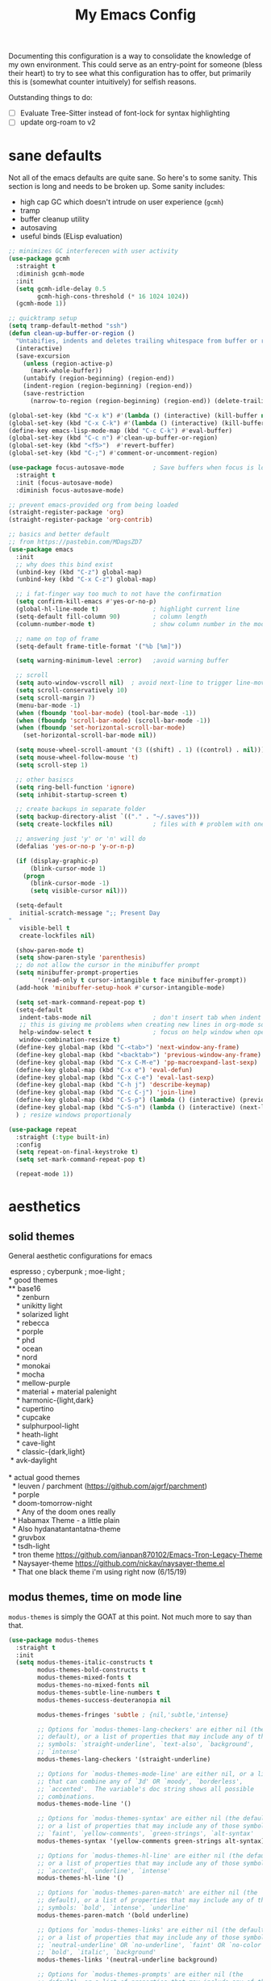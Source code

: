 #+TITLE: My Emacs Config

Documenting this configuration is a way to consolidate the knowledge of my own
environment. This could serve as an entry-point for someone (bless their heart) to try to
see what this configuration has to offer, but primarily this is (somewhat
counter intuitively) for selfish reasons.

Outstanding things to do:
- [ ] Evaluate Tree-Sitter instead of font-lock for syntax highlighting
- [-] update org-roam to v2

* sane defaults
Not all of the emacs defaults are quite sane. So here's to some sanity. This section is
long and needs to be broken up. Some sanity includes:
- high cap GC which doesn't intrude on user experience (=gcmh=)
- tramp 
- buffer cleanup utility
- autosaving 
- useful binds (ELisp evaluation)

#+begin_src emacs-lisp
;; minimizes GC interferecen with user activity
(use-package gcmh
  :straight t
  :diminish gcmh-mode
  :init
  (setq gcmh-idle-delay 0.5
        gcmh-high-cons-threshold (* 16 1024 1024))
  (gcmh-mode 1))

;; quicktramp setup
(setq tramp-default-method "ssh")
(defun clean-up-buffer-or-region ()
  "Untabifies, indents and deletes trailing whitespace from buffer or region."
  (interactive)
  (save-excursion
    (unless (region-active-p)
      (mark-whole-buffer))
    (untabify (region-beginning) (region-end))
    (indent-region (region-beginning) (region-end))
    (save-restriction
      (narrow-to-region (region-beginning) (region-end)) (delete-trailing-whitespace))))

(global-set-key (kbd "C-x k") #'(lambda () (interactive) (kill-buffer nil)))
(global-set-key (kbd "C-x C-k") #'(lambda () (interactive) (kill-buffer nil) (delete-window)))
(define-key emacs-lisp-mode-map (kbd "C-c C-k") #'eval-buffer)
(global-set-key (kbd "C-c n") #'clean-up-buffer-or-region)
(global-set-key (kbd "<f5>")  #'revert-buffer)
(global-set-key (kbd "C-;") #'comment-or-uncomment-region)

(use-package focus-autosave-mode        ; Save buffers when focus is lost
  :straight t
  :init (focus-autosave-mode)
  :diminish focus-autosave-mode)

;; prevent emacs-provided org from being loaded
(straight-register-package 'org)
(straight-register-package 'org-contrib)

;; basics and better default
;; from https://pastebin.com/MDagsZD7
(use-package emacs
  :init
  ;; why does this bind exist
  (unbind-key (kbd "C-z") global-map)
  (unbind-key (kbd "C-x C-z") global-map)

  ;; i fat-finger way too much to not have the confirmation
  (setq confirm-kill-emacs #'yes-or-no-p)
  (global-hl-line-mode t)               ; highlight current line
  (setq-default fill-column 90)         ; column length
  (column-number-mode t)                ; show column number in the mode line

  ;; name on top of frame
  (setq-default frame-title-format '("%b [%m]"))

  (setq warning-minimum-level :error)   ;avoid warning buffer

  ;; scroll
  (setq auto-window-vscroll nil)  ; avoid next-line to trigger line-move-partial
  (setq scroll-conservatively 10)
  (setq scroll-margin 7)
  (menu-bar-mode -1)
  (when (fboundp 'tool-bar-mode) (tool-bar-mode -1))
  (when (fboundp 'scroll-bar-mode) (scroll-bar-mode -1))
  (when (fboundp 'set-horizontal-scroll-bar-mode)
    (set-horizontal-scroll-bar-mode nil))

  (setq mouse-wheel-scroll-amount '(3 ((shift) . 1) ((control) . nil)))
  (setq mouse-wheel-follow-mouse 't)
  (setq scroll-step 1)

  ;; other basiscs
  (setq ring-bell-function 'ignore)
  (setq inhibit-startup-screen t)

  ;; create backups in separate folder
  (setq backup-directory-alist `(("." . "~/.saves")))
  (setq create-lockfiles nil)           ; files with # problem with onedrive...

  ;; answering just 'y' or 'n' will do
  (defalias 'yes-or-no-p 'y-or-n-p)

  (if (display-graphic-p)
      (blink-cursor-mode 1)
    (progn
      (blink-cursor-mode -1)
      (setq visible-cursor nil)))

  (setq-default
   initial-scratch-message ";; Present Day
"
   visible-bell t
   create-lockfiles nil)

  (show-paren-mode t)
  (setq show-paren-style 'parenthesis)
  ;; do not allow the cursor in the minibuffer prompt
  (setq minibuffer-prompt-properties
        '(read-only t cursor-intangible t face minibuffer-prompt))
  (add-hook 'minibuffer-setup-hook #'cursor-intangible-mode)

  (setq set-mark-command-repeat-pop t)
  (setq-default
   indent-tabs-mode nil                 ; don't insert tab when indent
   ;; this is giving me problems when creating new lines in org-mode source blocks
   help-window-select t                 ; focus on help window when openend
   window-combination-resize t)
  (define-key global-map (kbd "C-<tab>") 'next-window-any-frame)
  (define-key global-map (kbd "<backtab>") 'previous-window-any-frame)
  (define-key global-map (kbd "C-x C-M-e") 'pp-macroexpand-last-sexp)
  (define-key global-map (kbd "C-x e") 'eval-defun)
  (define-key global-map (kbd "C-x C-e") 'eval-last-sexp)
  (define-key global-map (kbd "C-h j") 'describe-keymap)
  (define-key global-map (kbd "C-c C-j") 'join-line)
  (define-key global-map (kbd "C-S-p") (lambda () (interactive) (previous-line 7)))
  (define-key global-map (kbd "C-S-n") (lambda () (interactive) (next-line 7)))
  ) ; resize windows proportionaly

(use-package repeat
  :straight (:type built-in)
  :config
  (setq repeat-on-final-keystroke t)
  (setq set-mark-command-repeat-pop t)

  (repeat-mode 1))
#+end_src

* aesthetics
** solid themes
General aesthetic configurations for emacs

#+begin_verse
  espresso ; cyberpunk ; moe-light ;
 * good themes
 ** base16
     * zenburn
     * unikitty light
     * solarized light
     * rebecca
     * porple
     * phd
     * ocean
     * nord
     * monokai
     * mocha
     * mellow-purple
     * material + material palenight
     * harmonic-{light,dark}
     * cupertino
     * cupcake
     * sulphurpool-light
     * heath-light
     * cave-light
     * classic-{dark,light}
  * avk-daylight

 * actual good themes
   * leuven / parchment (https://github.com/ajgrf/parchment)
   * porple
   * doom-tomorrow-night
     * Any of the doom ones really
   * Habamax Theme - a little plain
   * Also hydanatantantatna-theme
   * gruvbox
   * tsdh-light
   * tron theme https://github.com/ianpan870102/Emacs-Tron-Legacy-Theme
   * Naysayer-theme https://github.com/nickav/naysayer-theme.el
   * That one black theme i'm using right now (6/15/19)
#+end_verse

** modus themes, time on mode line
=modus-themes= is simply the GOAT at this point. Not much more to say than that.

#+begin_src emacs-lisp
(use-package modus-themes
  :straight t
  :init
  (setq modus-themes-italic-constructs t
        modus-themes-bold-constructs t
        modus-themes-mixed-fonts t
        modus-themes-no-mixed-fonts nil
        modus-themes-subtle-line-numbers t
        modus-themes-success-deuteranopia nil

        modus-themes-fringes 'subtle ; {nil,'subtle,'intense}

        ;; Options for `modus-themes-lang-checkers' are either nil (the
        ;; default), or a list of properties that may include any of those
        ;; symbols: `straight-underline', `text-also', `background',
        ;; `intense'
        modus-themes-lang-checkers '(straight-underline)

        ;; Options for `modus-themes-mode-line' are either nil, or a list
        ;; that can combine any of `3d' OR `moody', `borderless',
        ;; `accented'.  The variable's doc string shows all possible
        ;; combinations.
        modus-themes-mode-line '()

        ;; Options for `modus-themes-syntax' are either nil (the default),
        ;; or a list of properties that may include any of those symbols:
        ;; `faint', `yellow-comments', `green-strings', `alt-syntax'
        modus-themes-syntax '(yellow-comments green-strings alt-syntax)

        ;; Options for `modus-themes-hl-line' are either nil (the default),
        ;; or a list of properties that may include any of those symbols:
        ;; `accented', `underline', `intense'
        modus-themes-hl-line '()

        ;; Options for `modus-themes-paren-match' are either nil (the
        ;; default), or a list of properties that may include any of those
        ;; symbols: `bold', `intense', `underline'
        modus-themes-paren-match '(bold underline)

        ;; Options for `modus-themes-links' are either nil (the default),
        ;; or a list of properties that may include any of those symbols:
        ;; `neutral-underline' OR `no-underline', `faint' OR `no-color',
        ;; `bold', `italic', `background'
        modus-themes-links '(neutral-underline background)

        ;; Options for `modus-themes-prompts' are either nil (the
        ;; default), or a list of properties that may include any of those
        ;; symbols: `background', `bold', `gray', `intense', `italic'
        modus-themes-prompts '(background italic)

        modus-themes-completions 'opinionated ; {nil,'moderate,'opinionated}

        modus-themes-mail-citations nil ; {nil,'faint,'monochrome}

        ;; Options for `modus-themes-region' are either nil (the default),
        ;; or a list of properties that may include any of those symbols:
        ;; `no-extend', `bg-only', `accented'
        modus-themes-region '(no-extend bg-only accented)

        ;; Options for `modus-themes-diffs': nil, 'desaturated,
        ;; 'bg-only, 'deuteranopia, 'fg-only-deuteranopia
        modus-themes-diffs 'fg-only-deuteranopia

        modus-themes-org-blocks nil ; {nil,'gray-background,'tinted-background}

        modus-themes-org-agenda ; this is an alist: read the manual or its doc string
        nil
        ;; '((header-block . (variable-pitch scale-title))
        ;;   (header-date . (grayscale workaholic bold-today))
        ;;   (scheduled . uniform)
        ;;   (habit . traffic-light-deuteranopia))

        modus-themes-headings ; this is an alist: read the manual or its doc string
        nil
        ;; '((1 . (overline background))
        ;;   (2 . (rainbow overline))
        ;;   (t . (no-bold)))

        modus-themes-variable-pitch-ui nil
        ))

(load-theme 'modus-vivendi)

(use-package time                       ; Show current time
  :straight t
  :config
  (setq display-time-world-time-format "%H:%M %Z, %d. %b"
        display-time-world-list '(("Europe/Berlin"    "Berlin")
                                  ("Europe/London"    "London")
                                  ("Europe/Istanbul"  "Istanbul")
                                  ("America/Winnipeg" "Winnipeg (CA)")
                                  ("America/New_York" "New York (USA)")
                                  ("Asia/Tokyo"       "Tokyo (JP)")))
  (setf display-time-default-load-average nil
        display-time-use-mail-icon t
        display-time-24hr-format t)
  (display-time-mode))
#+end_src

* movement and editing
** [experimental] meow (modular editing, not evil)
- need to configure which modes this should be activated int
- some keybindings are jank
- i kinda like it

#+begin_src emacs-lisp
(use-package meow
  :disabled
  :straight (:type git :host github :repo "meow-edit/meow")
  :config
  (defun meow-setup ()
    (setq meow-cheatsheet-layout meow-cheatsheet-layout-qwerty)
    (meow-motion-overwrite-define-key
     '("j" . meow-next)
     '("k" . meow-prev))
    (meow-leader-define-key
     ;; SPC j/k will run the original command in MOTION state.
     '("j" . "H-j")
     '("k" . "H-k")
     ;; Use SPC (0-9) for digit arguments.
     '("1" . meow-digit-argument)
     '("2" . meow-digit-argument)
     '("3" . meow-digit-argument)
     '("4" . meow-digit-argument)
     '("5" . meow-digit-argument)
     '("6" . meow-digit-argument)
     '("7" . meow-digit-argument)
     '("8" . meow-digit-argument)
     '("9" . meow-digit-argument)
     '("0" . meow-digit-argument)
     '("/" . meow-keypad-describe-key)
     '("?" . meow-cheatsheet))
    (meow-normal-define-key
     '("0" . meow-expand-0)
     '("9" . meow-expand-9)
     '("8" . meow-expand-8)
     '("7" . meow-expand-7)
     '("6" . meow-expand-6)
     '("5" . meow-expand-5)
     '("4" . meow-expand-4)
     '("3" . meow-expand-3)
     '("2" . meow-expand-2)
     '("1" . meow-expand-1)
     '("-" . negative-argument)
     '(";" . meow-reverse)
     '("," . meow-inner-of-thing)
     '("." . meow-bounds-of-thing)
     '("[" . meow-beginning-of-thing)
     '("]" . meow-end-of-thing)
     '("a" . meow-append)
     '("A" . meow-open-below)
     '("b" . meow-back-word)
     '("B" . meow-back-symbol)
     '("c" . meow-change)
     '("d" . meow-delete)
     '("D" . meow-backward-delete)
     '("e" . meow-next-word)
     '("E" . meow-next-symbol)
     '("f" . meow-find)
     '("g" . meow-cancel-selection)
     '("G" . meow-grab)
     '("h" . meow-left)
     '("H" . meow-left-expand)
     '("i" . meow-insert)
     '("I" . meow-open-above)
     '("j" . meow-next)
     '("J" . meow-next-expand)
     '("k" . meow-prev)
     '("K" . meow-prev-expand)
     '("l" . meow-right)
     '("L" . meow-right-expand)
     '("m" . meow-join)
     '("n" . meow-search)
     '("o" . meow-block)
     '("O" . meow-to-block)
     '("p" . meow-yank)
     ;;     '("q" . meow-quit)
     ;;     '("Q" . meow-goto-line)
     '("r" . meow-replace)
     '("R" . meow-swap-grab)
     '("s" . meow-kill)
     '("t" . meow-till)
     '("u" . meow-undo)
     '("U" . meow-undo-in-selection)
     '("v" . meow-visit)
     '("w" . meow-mark-word)
     '("W" . meow-mark-symbol)
     '("x" . meow-line)
     '("X" . meow-goto-line)
     '("y" . meow-save)
     '("Y" . meow-sync-grab)
     '("z" . meow-pop-selection)
     '("'" . repeat)
     '("<escape>" . mode-line-other-buffer)
     '("/" . isearch-forward)
     '("?" . isearch-backward)
     '("$" . move-end-of-line)
     '("0" . move-beginning-of-line)
     '("<" . enlarge-window-horizontally)
     '(">" . shrink-window-horizontally)
     '("}" . enlarge-window)
     '("{" . shrink-window)
     ))

  (meow-setup)

  (add-to-list 'meow-mode-state-list
               '((magit . motion)
                 (dired . motion)
                 (sly-mrepl-mode . normal)))
  ;; (setq meow-char-thing-table
  ;;       '((?\( . round)
  ;;         (?\[ . square)
  ;;         (?{ . curly)
  ;;         (?\ . string)
  ;;         (?s . symbol)
  ;;         (?w . window)
  ;;         (?b . buffer)
  ;;         (?p . paragraph)
  ;;         (?l . line)
  ;;         (?d . defun)
  ;;         (?i . indent)
  ;;         (?e . extend)))

  (meow-global-mode 1)
  )
#+end_src

** cursor positioning and duplicating
Sometimes =undo= can be unwieldy to deal with. =undo-propose= provides a scratch buffer
for that purpose. At least that's what I use it for. I understand its more powerful than
that but I'm ignorant in many ways.

=iedit= is a provides simple mark-and-multiedit capabilities. I haven't RTFM'd on
rectangle mode to see if it provides that capability, so to the externals we go.

#+begin_src emacs-lisp
(use-package undo-propose
  :straight t
  :config
  (setq undo-propose-pop-to-buffer t))

(use-package iedit
  :straight t)

(use-package avy
  :straight t
  :config
  (avy-setup-default)
  (global-set-key (kbd "C-'") 'avy-goto-char-timer)
  (global-set-key (kbd "C-\"") 'avy-resume))

(use-package expand-region
  :straight t
  :bind ("C-=" . er/expand-region))
#+end_src
** isearch and replace (getting there, clean up)
=isearch= isn't gonna go out of style anytime soon that's for sure. And especially not if
you know some of the configuration options. Below is configured for isearch to "fuzzy
search" on its candidates. This is accomplished by setting =search-whitespace-regexp= to
match =.*?=, i.e all characters are whitespace. 

#+begin_src emacs-lisp
(use-package isearch
  :diminish
  :config
  (setq search-highlight t)
  (setq search-whitespace-regexp ".*?")
  (setq isearch-lax-whitespace t)
  (setq isearch-regexp-lax-whitespace nil)
  (setq isearch-lazy-highlight t)
  ;; All of the following variables were introduced in Emacs 27.1.
  (setq isearch-lazy-count t)
  (setq lazy-count-prefix-format nil)
  (setq lazy-count-suffix-format " (%s/%s)")
  (setq isearch-yank-on-move 'shift)
  (setq isearch-allow-scroll 'unlimited)
  (define-key minibuffer-local-isearch-map (kbd "M-/") #'isearch-complete-edit)
  (let ((map isearch-mode-map))
    ;; (define-key map (kbd "C-g") #'isearch-cancel) ; instead of `isearch-abort'
    (define-key map (kbd "C-g") #'isearch-abort)
    (define-key map (kbd "M-/") #'isearch-complete)))

(use-package replace
  :config
  (setq list-matching-lines-jump-to-current-line t)
  :hook ((occur-mode-hook . hl-line-mode)
         (occur-mode-hook . (lambda ()
                              (toggle-truncate-lines t))))
  :bind (("M-s M-o" . multi-occur)
         :map occur-mode-map
         ("t" . toggle-truncate-lines)))

#+end_src

*** anzu
#+begin_src emacs-lisp
(use-package anzu                       ; Position/matches count for isearch
  :straight t
  :diminish anzu-mode
  :bind
  (([remap query-replace] . anzu-query-replace)
   ([remap query-replace-regexp] . anzu-query-replace-regexp)
   :map isearch-mode-map
   ([remap isearch-query-replace] . anzu-isearch-query-replace)
   ([remap isearch-query-replace-regexp] . anzu-isearch-query-replace-regexp))
  :config
  (global-anzu-mode)
  (setq anzu-cons-mode-line-p nil)
  (set-face-attribute 'anzu-mode-line nil
                      :foreground "yellow" :weight 'bold)
  (custom-set-variables
   '(anzu-mode-lighter "")
   '(nvm-deactivate-region t)
   '(anzu-search-threshold 1000)
   '(anzu-replace-threshold 50)
   '(anzu-replace-to-string-separator " => ")))
#+end_src
** window management utilities
Without good window management, there cannot be a good editor. The imperative is to
provide a malleable, predictable, and adaptable environment built from the basics. For
this, =display-buffer= plays a key role. Perhaps more should play a larger role, but
alas.

=ibuffer= remains a time-tested classic. It does exactly its job: logical grouping of
buffers with some enhanced information over =list-buffers=.

I have a love-hate relationship with =desktop=. I haven't read the manual enough to
find the right configuration required to have a more seamless start-up and shut-down. But
it remains.

=tab-bar= is an interesting addition to the Emacs built-ins. I'd guess the experience
should emulate a typical tab system in, say, VS-Code. But I don't have much experience
with this package so I have nothing intelligent to say about it yet.

Currently =popper= is lightly used in dealing with evanescent buffers.

#+begin_src emacs-lisp
;; inputmono is my current font kick. DejaVu won't go out of style though.
(set-frame-font "Deja Vu Sans Mono 12") 

;; I almost always want to switch to a window when I split. So lets do that.
(defun lp/split-window-below-and-switch ()
  "Split window horizontally, then switch to that new window"
  (interactive)
  (split-window-below)
  (balance-windows)
  (other-window 1))

(defun lp/split-window-right-and-switch ()
  "Split the window vertically, then switch to the new pane."
  (interactive)
  (split-window-right)
  (balance-windows)
  (other-window 1))

(global-set-key (kbd "C-x 2") 'lp/split-window-below-and-switch)
(global-set-key (kbd "C-x 3") 'lp/split-window-right-and-switch)
(define-key global-map (kbd "M-o") 'other-window)
(define-key global-map (kbd "M-O") '(lambda () (interative) (other-window -1)))

(use-package ibuffer                    ; Better buffer list
  :straight t
  :bind (([remap list-buffers] . ibuffer)))

(use-package ibuffer-vc                 ; Group buffers by VC project and status
  :straight t
  :defer t
  :init (add-hook 'ibuffer-hook
                  (lambda ()
                    (ibuffer-vc-set-filter-groups-by-vc-root)
                    (unless (eq ibuffer-sorting-mode 'alphabetic)
                      (ibuffer-do-sort-by-alphabetic)))))

(use-package ibuffer-projectile         ; Group buffers by Projectile project
  :straight t
  :defer t
  :init (add-hook 'ibuffer-hook #'ibuffer-projectile-set-filter-groups))

(use-package desktop
  :config
  (setq desktop-auto-save-timeout 300)
  (setq desktop-path '("~/.emacs.d/"))
  (setq desktop-base-file-name "desktop")
  (setq desktop-files-not-to-save ".*magit.*")
  (setq desktop-modes-not-to-save '(magit-mode magit-status-mode help-mode info-mode compilation-mode-map tags-table-mode completion-mode))
  (setq desktop-load-locked-desktop t)
  (setq desktop-missing-file-warning t)
  (setq desktop-restore-eager 10)
  (setq desktop-restore-frames t)
  (setq desktop-save 'ask-if-new)
  (desktop-save-mode 1))

(use-package tab-bar
  :init
  (setq tab-bar-close-button-show nil)
  (setq tab-bar-close-last-tab-choice 'tab-bar-mode-disable)
  (setq tab-bar-close-tab-select 'recent)
  (setq tab-bar-new-tab-choice t)
  (setq tab-bar-new-tab-to 'right)
  (setq tab-bar-position nil)
  (setq tab-bar-show nil)
  (setq tab-bar-tab-hints nil)
  (setq tab-bar-tab-name-function 'tab-bar-tab-name-all)

  (setq tab-nav-map
        (let ((map (make-sparse-keymap)))
          (define-key map (kbd "b") 'switch-to-buffer-other-tab)
          (define-key map (kbd "d") 'dired-other-tab)
          (define-key map (kbd "f") 'find-file-other-tab)
          (define-key map (kbd "n") 'tab-next)
          (define-key map (kbd "p") 'tab-previous)
          (define-key map (kbd "0") 'tab-close)
          (define-key map (kbd "1") 'tab-close-other)
          (define-key map (kbd "2") 'tab-bar-new-tab)
          (define-key map (kbd "l") 'tab-list)
          map))
  (global-set-key (kbd "C-c C-t") tab-nav-map)
  :config
  (tab-bar-mode -1)
  (tab-bar-history-mode -1)
  :bind (("<prior>" . tab-next)
         ("<next>" . tab-previous)))

;; Thank you prot (see
;; https://protesilaos.com/dotemacs/#h:c110e399-3f43-4555-8427-b1afe44c0779)
(use-package window
  :init
  (global-set-key (kbd "C-x C-o") 'display-buffer)
  ;; [2021-12-21 Tue] C-x C-{p,n} go to next/previous buffer (new to me)
  (setq display-buffer-alist
        `(
          ("\\*Org Agenda\\*"
           (display-buffer-reuse-window display-buffer-same-window))
          (".*eww.*"
           (display-buffer-reuse-window display-buffer-same-window))
          ("\\*Org Src.*"
           (display-buffer-reuse-window display-buffer-same-window)
           (window-height . fit-window-to-buffer))
          ("\\`\\*Async Shell Command\\*\\'"
           (display-buffer-no-window))
          ;; top side window
          ("\\*\\(Flymake diagnostics\\|Package-Lint\\|flycheck\\).*"
           (display-buffer-in-side-window)
           (window-height . 0.16)
           (side . top)
           (slot . 0))
          ("\\*Messages.*"
           (display-buffer-in-side-window)
           (window-height . 0.16)
           (side . top)
           (slot . 1))
          ("\\*\\(Backtrace\\|Warnings\\|Compile-Log\\|Flymake log\\|compilation\\|\\)\\*"
           (display-buffer-in-side-window)
           (window-height . 0.16)
           (side . top)
           (slot . 2))
          ;; left side window
          ("\\*\\(.* # Help.*\\|Help\\)\\*" ; See the hooks for `visual-line-mode'
           (display-buffer-reuse-mode-window display-buffer-in-side-window)
           (window-width . 0.25)
           (side . left)
           (slot . 0))
          ;; bottom buffer (NOT side window)
          ("\\*Embark Actions\\*"
           (display-buffer-reuse-mode-window display-buffer-at-bottom)
           (window-height . fit-window-to-buffer)
           (window-parameters . ((no-other-window . t)
                                 (mode-line-format . none))))
          ("\\*\\(Embark\\)?.*Completions.*"
           (display-buffer-reuse-mode-window display-buffer-at-bottom)
           (window-parameters . ((no-other-window . t))))
          ("\\*\\(Output\\|Register Preview\\).*"
           (display-buffer-reuse-mode-window display-buffer-at-bottom))
          ;; below current window
          ("\\*.*\\(e?shell\\|v?term\\|.*geiser.*\\|\\).*"
           (display-buffer-reuse-mode-window display-buffer-below-selected)
           (window-height 0.2))
          ("\\*\\vc-\\(incoming\\|outgoing\\|git : \\).*"
           (display-buffer-reuse-mode-window display-buffer-below-selected)
           ;; NOTE 2021-10-06: we cannot `fit-window-to-buffer' because
           ;; the height is not known in advance.
           (window-height . 0.3u))
          ("magit: .*"
           (display-buffer-reuse-mode-window display-buffer-below-selected)
           (window-height . 0.4))
          ("\\*\\(Calendar\\|Bookmark Annotation\\).*"
           (display-buffer-reuse-mode-window display-buffer-below-selected)
           (window-height . fit-window-to-buffer))))
  (let ((map global-map))
    (define-key map (kbd "C-x <down>") #'next-buffer)
    (define-key map (kbd "C-x <up>") #'previous-buffer)
    (define-key map (kbd "C-x C-n") #'next-buffer)     ; override `set-goal-column'
    (define-key map (kbd "C-x C-p") #'previous-buffer) ; override `mark-page'
    (define-key map (kbd "C-x !") #'delete-other-windows-vertically)
    (define-key map (kbd "C-x _") #'balance-windows)      ; underscore
    (define-key map (kbd "C-x -") #'fit-window-to-buffer) ; hyphen
    (define-key map (kbd "C-x +") #'balance-windows-area)
    (define-key map (kbd "C-x }") #'enlarge-window)
    (define-key map (kbd "C-x {") #'shrink-window)
    (define-key map (kbd "C-x >") #'enlarge-window-horizontally) ; override `scroll-right'
    (define-key map (kbd "C-x <") #'shrink-window-horizontally)) ; override `scroll-left'
  (defvar resize-window-repeat-map
    (let ((map (make-sparse-keymap)))
      ;; Standard keys:
      (define-key map "^" 'enlarge-window)
      (define-key map "}" 'enlarge-window-horizontally)
      (define-key map "{" 'shrink-window-horizontally) ; prot note: those three are C-x KEY
      ;; Additional keys:
      (define-key map "v" 'shrink-window) ; prot note: this is not bound by default
      map)
    "Keymap to repeat window resizing commands.  Used in `repeat-mode'.")
  (put 'enlarge-window 'repeat-map 'resize-window-repeat-map)
  (put 'enlarge-window-horizontally 'repeat-map 'resize-window-repeat-map)
  (put 'shrink-window-horizontally 'repeat-map 'resize-window-repeat-map)
  (put 'shrink-window 'repeat-map 'resize-window-repeat-map)

  :hook ((help-mode-hook . visual-line-mode)
         (custom-mode-hook . visual-line-mode)))

(use-package winner
  :config
  (winner-mode t)     ; move between windows configuration
  )


;;; Directional window motions (windmove)
(use-package popper
  :straight t
  :bind (("C-M-q"   . (lambda ()
                        (interactive)
                        (popper-toggle-latest)
                        (other-window 1)))
         ("M-`"   . popper-cycle)
         ("C-M-`" . popper-toggle-type))
  :init
  (setq popper-reference-buffers
        '("\\*Messages\\*"
          "Output\\*$"
          "\\*Async Shell Command\\*"
          "magit: .*"
          eshell-mode
          help-mode
          geiser-repl-mode
          magit-mode
          compilation-mode))
  (setq popper-display-control nil) ;; already have rules set up
  (popper-mode +1)
  (popper-echo-mode +1))
#+end_src

** beacon
Lights up the cursor. Nice to know where the cursor is when you tab back in.

#+begin_src emacs-lisp
(use-package beacon
  :straight t
  :defer 1
  :diminish beacon-mode
  :config
  (setq beacon-blink-delay 0)
  (setq beacon-size 40)
  (setq beacon-blink-when-focused t)
  (setq beacon-blink-duration .3)
  (setq beacon-blink-when-window-scrolls nil)
  (beacon-mode 1))
#+end_src
** outline
#+begin_src emacs-lisp
(use-package outline
  :straight (:type built-in)
  :diminish outline-minor-mode
  :hook
  (prog-mode . outline-minor-mode)
  (markdown-mode . outline-minor-mode)
  (conf-mode . outline-minor-mode)
  (LaTeX-mode . outline-minor-mode)
  :config
  (setq outline-minor-mode-cycle t
        outline-minor-mode-highlight 'append))
#+end_src
* reading and writing
** org
#+begin_src emacs-lisp
(use-package org
  ;; TODO: fix this with the right straight source
  :straight (:type built-in)
  :bind (("\C-c l" . org-store-link))
  :config
  (require 'org-habit)
  (unbind-key (kbd "C-'") org-mode-map)
  (defun org-file-path (filename)
    "Return absolute address of an org file give its relative name."
    (concat (file-name-as-directory org-directory) filename))

;;; org latex interplay
  (setq-default org-highlight-latex-and-related '(native latex script entities))
  (setq org-latex-listings 'minted) ;; export source code with color+font
  (setq org-startup-folded t)
  (setq org-pretty-entities t)
  (setq org-pretty-entities-include-sub-superscripts nil) ; not a fan of hidden characters
  (setq org-indirect-buffer-display #'current-window)
  (setq org-src-window-setup 'plain) ;; let display-buffer handle it

;;; babel
  ;; NOTE: If this isn't working, make sure to delete /
  ;; byte-recompile the /elpa/org/.. directory.
  ;; enable language compiles
  (org-babel-do-load-languages
   'org-babel-load-languages
   '((emacs-lisp . t)
     (gnuplot . t)))
  ;; (setq org-confirm-babel-evaluate nil)
  ;; (setq org-M-RET-may-split-line nil)
  ;; (setq org-src-fontify-natively t)
  ;; (setq org-src-tab-acts-natively t)
  ;; (setq org-edit-src-content-indentation 0)
  ;; (setq org-treat-S-cursor-todo-selection-as-state-change nil)

  (setq org-confirm-babel-evaluate nil)
  (setq org-src-window-setup 'current-window)
  (setq org-edit-src-persistent-message nil)
  (setq org-src-fontify-natively t)
  (setq org-src-preserve-indentation t)
  (setq org-src-tab-acts-natively t)
  (setq org-edit-src-content-indentation 0)

;;; general org configuration. Lots of inspiration and discovery from Prot's org configuration (glad he RTFM!)
  (setq org-directory "~/org/")
  (setq org-inbox-directory org-directory)
  (setq org-imenu-depth 7)
  (setq org-special-ctrl-a/e nil)
  (setq org-special-ctrl-k nil)
  (setq org-hide-emphasis-markers nil)
  (setq org-M-RET-may-split-line '((default . nil)))
  (setq org-hide-leading-stars nil)
  (setq org-cycle-separator-lines 0)
  (setq org-structure-template-alist
        '(("s" . "src")
          ("E" . "src emacs-lisp")
          ("e" . "example")
          ("q" . "quote")
          ("v" . "verse")
          ("V" . "verbatim")
          ("c" . "center")
          ("C" . "comment")))
  (setq org-catch-invisible-edits 'show)
  (setq org-return-follows-link nil)
  (setq org-loop-over-headlines-in-active-region 'start-level)
  (setq org-use-sub-superscripts '{})   ; not a big fan of the ambiguity
  (setq org-insert-heading-respect-content t)


  ;; tags
  (setq org-tags-match-list-sublevels t)

  ;; refile
  (setq org-refile-targets '((all-org-files :maxlevel . 3)))
  (setq org-refile-use-outline-path 'file)
  (setq org-outline-path-complete-in-steps t)
  (setq org-refile-allow-creating-parent-nodes 'confirm) ; allow creating new parents on refile
  (setq org-refile-use-cache t)

  ;; todos
  (setq org-reverse-note-order nil)
  (setq org-todo-keywords
        '((sequence "TODO(t)" "MAYBE(m)" "WAIT(w@/!)" "|" "CANCEL(c@)" "DONE(d!)")))
  (setq org-todo-keyword-faces
        '(("WAIT" . '(bold org-todo))
          ("MAYBE" . '(bold shadow))
          ("CANCEL" . '(bold org-done))))
  (setq org-use-fast-todo-selection 'expert)
  (setq org-priority-faces
        '((?A . '(bold org-priority))
          (?B . org-priority)
          (?C . '(shadow org-priority))))
  (setq org-fontify-done-headline nil)
  (setq org-fontify-quote-and-verse-blocks t)
  (setq org-fontify-whole-heading-line nil)
  (setq org-fontify-whole-block-delimiter-line nil)
  (setq org-highlight-latex-and-related nil) ; other options affect elisp regexp in src blocks
  (setq org-enforce-todo-dependencies t)
  (setq org-enforce-todo-checkbox-dependencies t)
  (setq org-track-ordered-property-with-tag t)
  (setq org-highest-priority ?A)
  (setq org-lowest-priority ?C)
  (setq org-default-priority ?A)

;;; logging
  (setq org-log-done 'time)             ; also record when the TODO was archived
  (setq org-log-into-drawer t)
  (setq org-log-note-clock-out nil)
  (setq org-log-redeadline 'time)
  (setq org-log-reschedule 'time)
  (setq org-read-date-prefer-future 'time)

;;; links
  (setq org-link-keep-stored-after-insertion nil)

;;; agenda
;;;;; Basic agenda setup
  (setq org-default-notes-file (thread-last org-directory (expand-file-name "notes.org")))
  (setq org-agenda-files `(,org-directory "~/org/roam/"))
  (setq org-agenda-span 'week)
  (setq org-agenda-start-on-weekday 1)  ; Monday
  (setq org-agenda-confirm-kill t)
  (setq org-agenda-show-all-dates t)
  (setq org-agenda-show-outline-path nil)
  (setq org-agenda-window-setup 'current-window)
  (setq org-agenda-skip-comment-trees t)
  (setq org-agenda-menu-show-matcher t)
  (setq org-agenda-menu-two-columns nil)
  (setq org-agenda-sticky nil)
  (setq org-agenda-custom-commands-contexts nil)
  (setq org-agenda-max-entries nil)
  (setq org-agenda-max-todos nil)
  (setq org-agenda-max-tags nil)
  (setq org-agenda-max-effort nil)

  (run-at-time (* 60 5) nil #'org-agenda-to-appt)

  (setq org-agenda-files (list (org-file-path "inbox.org")))
  (define-key global-map (kbd "C-c a") 'org-agenda)

  ;; Place tags close to the right-hand side of the window
  (defun place-agenda-tags ()
    "Put the agenda tags by the right border of the agenda window."
    (setq org-agenda-tags-column 110)
    (org-agenda-align-tags))
  (add-hook 'org-finalize-agenda-hook 'place-agenda-tags)

  (setq org-agenda-compact-blocks t)
  (setq org-agenda-block-separator 45)
  (setq org-agenda-sorting-strategy
        '(((agenda habit-down time-up priority-down category-keep)
           (todo priority-down category-keep)
           (tags priority-down category-keep)
           (search category-keep))))
  (setq org-agenda-breadcrumbs-separator "->")
  (setq org-agenda-fontify-priorities 'cookies)
  (setq org-agenda-category-icon-alist nil)
  (setq org-agenda-remove-times-when-in-prefix nil)
  (setq org-agenda-remove-timeranges-from-blocks nil)
  (setq org-agenda-compact-blocks nil)
  (setq org-agenda-block-separator ?—)

;;;;; Agenda marks
  (setq org-agenda-bulk-mark-char ">")
  (setq org-agenda-persistent-marks nil)

;;;;; Agenda diary entries
  (setq org-agenda-insert-diary-strategy 'date-tree)
  (setq org-agenda-insert-diary-extract-time nil)
  (setq org-agenda-include-diary t)     ;; TODO: i'm not so sure about this yet

;;;;; Agenda follow mode
  (setq org-agenda-start-with-follow-mode nil)
  (setq org-agenda-follow-indirect t)

;;;;; Agenda multi-item tasks
  (setq org-agenda-dim-blocked-tasks t)
  (setq org-agenda-todo-list-sublevels t)

;;;;; Agenda filters and restricted views
  (setq org-agenda-persistent-filter nil)
  (setq org-agenda-restriction-lock-highlight-subtree t)

;;;;; Agenda items with deadline and scheduled timestamps
  (setq org-agenda-include-deadlines t)
  (setq org-deadline-warning-days 5)
  (setq org-agenda-skip-scheduled-if-done nil)
  (setq org-agenda-skip-scheduled-if-deadline-is-shown t)
  (setq org-agenda-skip-timestamp-if-deadline-is-shown t)
  (setq org-agenda-skip-deadline-if-done nil)
  (setq org-agenda-skip-deadline-prewarning-if-scheduled 1)
  (setq org-agenda-skip-scheduled-delay-if-deadline nil)
  (setq org-agenda-skip-additional-timestamps-same-entry nil)
  (setq org-agenda-skip-timestamp-if-done nil)
  (setq org-agenda-search-headline-for-time nil)
  (setq org-scheduled-past-days 365)
  (setq org-deadline-past-days 365)
  (setq org-agenda-move-date-from-past-immediately-to-today t)
  (setq org-agenda-show-future-repeats t)
  (setq org-agenda-prefer-last-repeat nil)
  (setq org-agenda-timerange-leaders
        '("" "(%d/%d): "))
  (setq org-agenda-scheduled-leaders
        '("Scheduled: " "Sched.%2dx: "))
  (setq org-agenda-inactive-leader "[")
  (setq org-agenda-deadline-leaders
        '("Deadline:  " "In %3d d.: " "%2d d. ago: "))
  ;; Time grid
  (setq org-agenda-time-leading-zero t)
  (setq org-agenda-timegrid-use-ampm nil)
  (setq org-agenda-use-time-grid t)
  (setq org-agenda-show-current-time-in-grid t)
  (setq org-agenda-current-time-string
        (concat "Now " (make-string 70 ?-)))
  (setq org-agenda-time-grid
        '((daily today require-timed)
          (0600 0700 0800 0900 1000 1100
                1200 1300 1400 1500 1600
                1700 1800 1900 2000 2100)
          " ....." "-----------------"))
  (setq org-agenda-default-appointment-duration nil)

;;;;; Agenda global to-do list
  (setq org-agenda-todo-ignore-with-date t)
  (setq org-agenda-todo-ignore-timestamp t)
  (setq org-agenda-todo-ignore-scheduled t)
  (setq org-agenda-todo-ignore-deadlines t)
  (setq org-agenda-todo-ignore-time-comparison-use-seconds t)
  (setq org-agenda-tags-todo-honor-ignore-options nil)

;;;;; Agenda tagged items
  (setq org-agenda-show-inherited-tags t)
  (setq org-agenda-use-tag-inheritance
        '(todo search agenda))
  (setq org-agenda-hide-tags-regexp nil)
  (setq org-agenda-remove-tags nil)
  (setq org-agenda-tags-column -100)

;;;;; Agenda entry
  ;; NOTE: I do not use this right now.  Leaving everything to its
  ;; default value.
  (setq org-agenda-start-with-entry-text-mode nil)
  (setq org-agenda-entry-text-maxlines 5)
  (setq org-agenda-entry-text-exclude-regexps nil)
  (setq org-agenda-entry-text-leaders "    > ")

;;;;; Agenda logging and clocking
  ;; NOTE: I do not use these yet, though I plan to.  Leaving everything
  ;; to its default value for the time being.
  (setq org-agenda-log-mode-items '(closed clock))
  (setq org-agenda-clock-consistency-checks
        '((:max-duration "10:00" :min-duration 0 :max-gap "0:05" :gap-ok-around
                         ("4:00")
                         :default-face ; This should definitely be reviewed
                         ((:background "DarkRed")
                          (:foreground "white"))
                         :overlap-face nil :gap-face nil :no-end-time-face nil
                         :long-face nil :short-face nil)))
  (setq org-agenda-log-mode-add-notes t)
  (setq org-agenda-start-with-log-mode nil)
  (setq org-agenda-start-with-clockreport-mode nil)
  (setq org-agenda-clockreport-parameter-plist '(:link t :maxlevel 2))
  (setq org-agenda-search-view-always-boolean nil)
  (setq org-agenda-search-view-force-full-words nil)
  (setq org-agenda-search-view-max-outline-level 0)
  (setq org-agenda-search-headline-for-time t)
  (setq org-agenda-use-time-grid t)
  (setq org-agenda-cmp-user-defined nil)
  (setq org-agenda-sort-notime-is-late t) ; Org 9.4
  (setq org-agenda-sort-noeffort-is-high t) ; Org 9.4

;;;;; Agenda column view
  ;; NOTE I do not use these, but may need them in the future.
  (setq org-agenda-view-columns-initially nil)
  (setq org-agenda-columns-show-summaries t)
  (setq org-agenda-columns-compute-summary-properties t)
  (setq org-agenda-columns-add-appointments-to-effort-sum nil)
  (setq org-agenda-auto-exclude-function nil)
  (setq org-agenda-bulk-custom-functions nil)

  (setq org-agenda-custom-commands
        `(("a" "What's Going On"
           ,`((tags-todo "*"
                         ((org-agenda-skip-function '(org-agenda-skip-if nil '(timestamp)))
                          (org-agenda-skip-function
                           `(org-agenda-skip-entry-if
                             'notregexp ,(format "\\[#%s\\]" (char-to-string org-priority-highest))))
                          (org-agenda-block-separator nil)
                          (org-agenda-overriding-header "Important tasks without a date\n")))
              (agenda "" ((org-agenda-time-grid nil)
                          (org-agenda-start-on-weekday nil)
                          (org-agenda-span 1)
                          (org-agenda-show-all-dates nil)
                          (org-scheduled-past-days 365)
                          ;; Excludes today's scheduled items
                          (org-scheduled-delay-days 1)
                          (org-agenda-block-separator nil)
                          (org-agenda-entry-types '(:scheduled))
                          (org-agenda-skip-function '(org-agenda-skip-entry-if 'todo 'done))
                          (org-agenda-day-face-function (lambda (date) 'org-agenda-date))
                          (org-agenda-format-date "")
                          (org-agenda-overriding-header "\nPending scheduled tasks")))
              (agenda "" ((org-agenda-span 1)
                          (org-deadline-warning-days 0)
                          (org-agenda-block-separator nil)
                          (org-scheduled-past-days 0)
                          ;; We don't need the `org-agenda-date-today'
                          ;; highlight because that only has a practical
                          ;; utility in multi-day views.
                          (org-agenda-day-face-function (lambda (date) 'org-agenda-date))
                          (org-agenda-format-date "%A %-e %B %Y")
                          (org-agenda-overriding-header "\nToday's agenda\n")))
              (agenda "" ((org-agenda-start-on-weekday nil)
                          (org-agenda-start-day "+1d")
                          (org-agenda-span 3)
                          (org-deadline-warning-days 0)
                          (org-agenda-block-separator nil)
                          (org-agenda-skip-function '(org-agenda-skip-entry-if 'todo 'done))
                          (org-agenda-overriding-header "\nNext three days\n")))
              (agenda "" ((org-agenda-time-grid nil)
                          (org-agenda-start-on-weekday nil)
                          ;; We don't want to replicate the previous section's
                          ;; three days, so we start counting from the day after.
                          (org-agenda-start-day "+4d")
                          (org-agenda-span 14)
                          (org-agenda-show-all-dates nil)
                          (org-deadline-warning-days 0)
                          (org-agenda-block-separator nil)
                          (org-agenda-entry-types '(:deadline))
                          (org-agenda-skip-function '(org-agenda-skip-entry-if 'todo 'done))
                          (org-agenda-overriding-header "\nUpcoming deadlines (+14d)\n"))))
           )))

  ;; Bind C-c C-x C-s to mark todo as done and archive it
  (defun lp/mark-done-and-archive ()
    "Mark the state of an org-mode item as DONE and archive it"
    (interactive)
    (org-todo 'done)
    (org-archive-subtree))

  (define-key org-mode-map (kbd "C-c C-x C-s") 'lp/mark-done-and-archive)

;;; capturing
  (define-key global-map (kbd "C-c c") 'org-capture)
  (setq org-capture-templates
        `(("b" "Basic task for future review" entry
           (file+headline "tasks.org" "Tasks to be reviewed")
           ,(concat "* %^{Title}\n"
                    ":PROPERTIES:\n"
                    ":CAPTURED: %U\n"
                    ":END:\n\n"
                    "%i%l")
           :empty-lines-after 1)
          ("m" "Memorandum of conversation" entry
           (file+headline "tasks.org" "Tasks to be reviewed")
           ,(concat "* Memorandum of conversation with %^{Person}\n"
                    ":PROPERTIES:\n"
                    ":CAPTURED: %U\n"
                    ":END:\n\n"
                    "%i%?")
           :empty-lines-after 1)
          ("t" "Task with a due date" entry
           (file+headline "tasks.org" "Tasks with a date")
           ,(concat "* TODO %^{Title} %^g\n"
                    "SCHEDULED: %^t\n"
                    ":PROPERTIES:\n"
                    ":CAPTURED: %U\n"
                    ":END:\n\n"
                    "%i%?")
           :empty-lines-after 1)
          ("e" "Email note" entry
           (file+headline "tasks.org" "Tasks to be reviewed")
           ,(concat "* MAYBE %:subject :mail:\n"
                    ":PROPERTIES:\n"
                    ":CAPTURED: %U\n"
                    ":END:\n\n"
                    "%a\n%i%?")
           :empty-lines-after 1)))

  (setq org-capture-templates-contexts
        '(("e" ((in-mode . "notmuch-search-mode")
                (in-mode . "notmuch-show-mode")
                (in-mode . "notmuch-tree-mode")))))
  ;; (setq org-capture-templates
  ;;       `(("i" "inbox" entry (file (org-file-path "inbox.org"))
  ;;          "* TODO %^{Task} %^g\n%t\n %?")))

;;; autofill
  ;; Auto wrap paragraphs in some modes (auto-fill-mode)
  (add-hook 'text-mode-hook 'turn-on-auto-fill)
  (add-hook 'org-mode-hook 'turn-on-auto-fill)
  (define-key org-mode-map (kbd "C-c q") 'auto-fill-mode))

(use-package org-roam
  :straight (:type git :host github
                   :repo "org-roam/org-roam-v1" :branch "master")
  :diminish
  :custom
  (org-roam-directory (file-truename "~/org/roam/"))
  (org-roam-graph-exclude-matcher '("physics" "textbook" "quote" "paper" "private" "daily" "index" "Index"))
  (org-roam-dailies-directory "daily/")
  (org-roam-db-update-idle-seconds 20)
  :init
  (add-hook 'after-init-hook 'org-roam-mode)
  :config
  (define-key org-roam-dailies-map (kbd "l") 'org-roam-dailies-find-today)
  (define-key org-roam-dailies-map (kbd "j") 'org-roam-dailies-find-tomorrow)
  (define-key org-roam-dailies-map (kbd "d") 'org-roam-dailies-find-date)
  (define-key org-roam-dailies-map (kbd "k") 'org-roam-dailies-find-yesterday)
  (define-key org-roam-dailies-map (kbd "p") 'org-roam-dailies-find-previous-note)
  (define-key org-roam-dailies-map (kbd "n") 'org-roam-dailies-find-next-note)

  (setq roam-nav-map
        (let ((map (make-sparse-keymap)))
          (define-key map (kbd "f") 'org-roam-find-file)
          (define-key map (kbd "c") 'org-roam-capture)
          (define-key map (kbd "i") 'org-roam-insert)
          (define-key map (kbd "r") 'org-roam)
          (define-key map (kbd "I") 'org-roam-insert-immediate)
          (define-key map (kbd "g") 'org-roam-graph)
          (define-key map (kbd "o") 'org-roam-jump-to-index)
          (define-key map (kbd "d") 'deft)
          (define-key map (kbd "t") 'org-roam-tag-add)
          map))
  (global-set-key (kbd "C-c C-u") roam-nav-map)
  (require 'org-protocol)
  :bind (("\C-c i" . org-roam-insert-immediate)
         ("\C-c o" . org-roam-jump-to-index)
         ("\C-c t" . org-roam-tag-add)
         ("\C-c f" . org-roam-find-file)
         ("\C-c d" . org-roam-dailies-map)))

(use-package org-roam-server
  :straight t
  :config
  (setq org-roam-server-host "localhost"
        org-roam-server-port 8080
        org-roam-server-authenticate nil
        org-roam-server-export-inline-images t
        org-roam-server-serve-files nil
        org-roam-server-served-file-extensions '("pdf" "mp4" "ogv")
        org-roam-server-network-poll t
        org-roam-server-network-arrows nil
        org-roam-server-network-label-truncate t
        org-roam-server-network-label-truncate-length 60
        org-roam-server-network-label-wrap-length 20))
#+end_src

** diary, calendar
#+begin_src emacs-lisp
(use-package calendar
  :straight (:type built-in)
  :config
  ;; lots ripped from prot
  (setq calendar-mark-diary-entries-flag t)
  (setq calendar-mark-holidays-flag t)
  (setq calendar-mode-line-format nil)
  (setq calendar-time-display-form
        '(24-hours ":" minutes
                   (when time-zone
                     (format "(%s)" time-zone))))
  (setq calendar-week-start-day 1)      ; Monday
  (setq calendar-date-style 'iso)
  (setq calendar-date-display-form calendar-iso-date-display-form)
  (setq calendar-time-zone-style 'numeric) ; Emacs 28.1

  (require 'solar)
  (setq calendar-latitude 39.0         ; Not my actual coordinates
        calendar-longitude -76.4)

  (require 'cal-dst)
  (setq calendar-standard-time-zone-name "EST")
  (setq calendar-daylight-time-zone-name "EDT")

  (require 'diary-lib)
  (setq diary-file (file-truename "~/org/diary"))
  (setq user-mail-address "liampacker@gmail.com")
  (setq diary-mail-addr user-mail-address)
  (setq diary-date-forms diary-iso-date-forms)
  (setq diary-comment-start ";;")
  (setq diary-comment-end "")
  (setq diary-nonmarking-symbol "!")
  (setq diary-show-holidays-flag t)
  (setq diary-display-function #'diary-fancy-display) ; better than its alternative
  (setq diary-header-line-format nil)
  (setq diary-list-include-blanks nil)
  (setq diary-number-of-entries 2)
  (setq diary-mail-days 2)
  (setq diary-abbreviated-year-flag nil)

  (add-hook 'calendar-today-visible-hook #'calendar-mark-today)
  (add-hook 'diary-list-entries-hook 'diary-sort-entries t)
  (add-hook 'diary-mode-hook #'goto-address-mode) ; buttonise plain text links

  ;; Those presuppose (setq diary-display-function #'diary-fancy-display)
  (add-hook 'diary-list-entries-hook 'diary-include-other-diary-files)
  (add-hook 'diary-mark-entries-hook 'diary-mark-included-diary-files)

  ;; Prevent Org from interfering with my key bindings.
  (remove-hook 'calendar-mode-hook #'org--setup-calendar-bindings)

  (let ((map calendar-mode-map))
    (define-key map (kbd "s") #'calendar-sunrise-sunset)
    (define-key map (kbd "l") #'lunar-phases)
    (define-key map (kbd "i") nil) ; Org sets this, much to my chagrin (see `remove-hook' above)
    (define-key map (kbd "i a") #'diary-insert-anniversary-entry)
    (define-key map (kbd "i b") #'diary-insert-block-entry)
    (define-key map (kbd "i c") #'diary-insert-cyclic-entry)
    (define-key map (kbd "i d") #'diary-insert-entry) ; for current "day"
    (define-key map (kbd "i i") #'diary-insert-entry) ; most common action, easier to type
    (define-key map (kbd "i m") #'diary-insert-monthly-entry)
    (define-key map (kbd "i w") #'diary-insert-weekly-entry)
    (define-key map (kbd "i y") #'diary-insert-yearly-entry)
    (define-key map (kbd "M-n") #'calendar-forward-month)
    (define-key map (kbd "M-p") #'calendar-backward-month)))

(use-package appt
  :straight (:type built-in)
  :config
  (setq appt-display-diary nil)
  (setq appt-disp-window-function #'appt-disp-window)
  (setq appt-display-mode-line t)
  (setq appt-display-interval 3)
  (setq appt-audible nil)
  (setq appt-warning-time-regexp "appt \\([0-9]+\\)")
  (setq appt-message-warning-time 6)

  (run-at-time 10 nil #'appt-activate 1))


;; The idea is to get a reminder via email when I launch Emacs in the
;; morning and this file is evaluated.  Obviously this is not a super
;; sophisticated approach, though I do not need one.
(let ((time (string-to-number (format-time-string "%H"))))
  (when (and (> time 4) (< time 9))
    (run-at-time (* 60 5) nil #'diary-mail-entries)))

(require 'holidays)
;; (setq calendar-holidays (append holiday-solar-holidays prot-diary-local-holidays))

;; (with-eval-after-load 'prot-outline
;;   (add-hook 'diary-mode-hook #'prot-outline-minor-mode-safe))

;; (let ((map diary-mode-map))
;;   (define-key map (kbd "<M-return>") #'prot-diary-newline-indent)
;;   (define-key map (kbd "M-n") #'prot-diary-heading-next)
;;   (define-key map (kbd "M-p") #'prot-diary-heading-previous)
;;   (define-key map (kbd "C-c C-a") #'prot-diary-align-timestamped-entries))

;; This weirdly needs to come after =org-roam=. otherwise these binds are shadowed by the
;; =org-roam-dailies-map= assignment
(let ((map global-map))
  (define-key map (kbd "C-c d c") #'calendar)
  ;; (define-key map (kbd "C-c d d") #'prot-diary-display-entries)
  ;; (define-key map (kbd "C-c d e") #'prot-diary-edit-diary)
  (define-key map (kbd "C-c d i") #'diary-insert-entry)
  (define-key map (kbd "C-c d m") #'diary-mail-entries))
#+end_src

** latex

#+begin_src emacs-lisp
(use-package org-ref
  :straight t
  :config

  (use-package async
    :straight t)

  (require 'async)
  (require 'org-ref-bibtex)
  (require 'doi-utils)
  (require 'org-ref-arxiv)

  (setq bibtex-autokey-year-length 4
        bibtex-autokey-name-year-separator "-"
        bibtex-autokey-year-title-separator "-"
        bibtex-autokey-titleword-separator "-"
        bibtex-autokey-titlewords 2
        bibtex-autokey-titlewords-stretch 1
        bibtex-autokey-titleword-length 5
        org-ref-bibtex-hydra-key-binding (kbd "C-c C-]"))
  (define-key org-mode-map (kbd "C-c ]") 'org-ref-insert-link)
  (setq bibtex-completion-bibliography '("~/org/bib/index.bib"
                                         "~/org/bib/archive.bib")
        org-ref-default-bibliography '("~/org/bib/index.bib")
        org-ref-pdf-directory "~/org/bib/lib/")

  (setq
   bibtex-completion-library-path '("~/org/bib/bibtex-pdfs/")
   bibtex-completion-notes-path "~/org/roam/"))


(use-package tex-mode
  :config
  ;; revert pdf-view after compilation
  (add-hook 'TeX-after-compilation-finished-functions #'TeX-revert-document-buffer)
  (setq TeX-view-program-selection '((output-pdf "PDF Tools"))
        TeX-source-correlate-start-server t
        TeX-source-correlate-mode t
        TeX-source-correlate-method 'synctex)

  (add-hook 'LaTeX-mode-hook 'TeX-source-correlate-mode)
  (add-hook 'LaTeX-mode-hook 'auto-fill-mode)
  (add-hook 'LaTeX-mode-hook 'flyspell-mode)
  (add-hook 'LaTeX-mode-hook 'flyspell-buffer)
  (add-hook 'LaTeX-mode-hook 'turn-on-reftex)

  (eval-after-load "ispell"
    (progn
      (setq ispell-dictionary "en_US")
      (setq ispell-silently-savep t))) ; save personal dict without confirmation
  )
#+end_src
** markdown
#+begin_src emacs-lisp
(use-package markdown-mode
  :straight t
  :defer t
  :diminish (markdown-mode gfm-mode)
  :commands (markdown-mode gfm-mode)
  :mode (("README\\.md\\'" . gfm-mode)
         ("\\.md\\'" . markdown-mode)
         ("\\.markdown\\'" . markdown-mode))
  :init (setq markdown-command "multimarkdown"))
#+end_src
** pdf-tools
#+begin_src emacs-lisp
(use-package pdf-tools
  :straight t
  :config
  (setq pdf-tools-enabled-modes
        '(pdf-history-minor-mode
          pdf-isearch-minor-mode
          pdf-links-minor-mode
          pdf-outline-minor-mode
          pdf-misc-size-indication-minor-mode
          pdf-occur-global-minor-mode))

  (setq pdf-view-display-size 'fit-width)
  (setq pdf-view-continuous t)
  (setq pdf-view-use-dedicated-register nil)
  (setq pdf-view-max-image-width 1080)
  (setq pdf-outline-imenu-use-flat-menus t)

  (pdf-loader-install)

  ;;; credits to prot as always!
  ;; Those functions and hooks are adapted from the manual of my modus-themes.
  ;; The idea is to (i) add a backdrop that is distinct from the background of
  ;; the PDF's page and (ii) make pdf-tools adapt to theme switching via, e.g.,
  ;; `modus-themes-toggle'.
  (defun prot/pdf-tools-backdrop ()
    (face-remap-add-relative
     'default `(:background
                ,(modus-themes-color
                  'bg-alt))))

  (defun prot/pdf-tools-midnight-mode-toggle ()
    (when (derived-mode-p 'pdf-view-mode)
      (if (eq (car custom-enabled-themes) 'modus-vivendi)
          (pdf-view-midnight-minor-mode 1)
        (pdf-view-midnight-minor-mode -1))
      (prot/pdf-tools-backdrop)))

  (add-hook 'pdf-tools-enabled-hook #'prot/pdf-tools-midnight-mode-toggle)
  (add-hook 'modus-themes-after-load-theme-hook #'prot/pdf-tools-midnight-mode-toggle))
#+end_src

** flyspell
#+begin_src emacs-lisp
(use-package flyspell
  :straight (:type built-in)
  :diminish flyspell-mode
  :hook ((org-mode-hook markdown-mode-hook) . (lambda () (interactive) (flyspell-mode))))
#+end_src

* minibuffer and completion
** mct, minimalist completion
[2021-12-06] I gave it a serious try but MCT isn't gonna cut it. I'd like my
completions to be done quicker, and I would also like the option of performing
=completion-at-point= functionality through a minibuffer selection instead of
through e.g. corfu. MCT doesn't offer that.

** general minibuffer completion configuration

#+begin_src emacs-lisp
(setq completion-show-inline-help t)
(setq completions-detailed t)
(setq completion-ignore-case t)

(setq completion-cycle-threshold 3) ;; always allow tab cycle
;; emacs28 completoins stuff
(setq completions-group t)
(setq completions-group-sort nil)


(setq enable-recursive-minibuffers t)
(setq minibuffer-eldef-shorten-default t) ;; default completion in [bracks]

(setq read-buffer-completion-ignore-case t)
(setq read-file-name-completion-ignore-case t)

(setq resize-mini-windows t)

(file-name-shadow-mode 1)
(minibuffer-depth-indicate-mode 1)
(minibuffer-electric-default-mode 1) ;; update default completion if change

     ;;; Minibuffer history
(require 'savehist)
(setq savehist-file (locate-user-emacs-file "savehist"))
(setq history-length 10000)
(setq history-delete-duplicates t)
(setq savehist-save-minibuffer-history t)
(add-hook 'after-init-hook #'savehist-mode)
;; Add prompt indicator to `completing-read-multiple'.
;; Alternatively try `consult-completing-read-multiple'.
(defun crm-indicator (args)
  (cons (concat "[CRM] " (car args)) (cdr args)))
(advice-add #'completing-read-multiple :filter-args #'crm-indicator)

;; Do not allow the cursor in the minibuffer prompt
(setq minibuffer-prompt-properties
      '(read-only t cursor-intangible t face minibuffer-prompt))
#+end_src

** vertico
#+BEGIN_SRC emacs-lisp
(use-package vertico
  :straight t
  :init
  (vertico-mode)

  ;; Different scroll margin
  (setq vertico-scroll-margin 0)

  ;; Show more candidates
  (setq vertico-count 15)

  ;; Grow and shrink the Vertico minibuffer
  (setq vertico-resize nil)

  ;; Optionally enable cycling for `vertico-next' and `vertico-previous'.
  (setq vertico-cycle t)
  (define-key vertico-map "?" #'minibuffer-completion-help)
  (define-key vertico-map (kbd "M-RET") #'minibuffer-force-complete-and-exit)
  (define-key vertico-map (kbd "M-TAB") #'minibuffer-complete))

#+END_SRC

** consult
#+begin_src emacs-lisp
(use-package consult
  :straight t
  :bind
  (("C-x b" . consult-buffer)
   ("C-M-y" . consult-yank-pop)
   ("C-:" . consult-complex-command)
   ([remap apropos-command] . consult-apropos))
  :init
  (setq consult-goto-map
        (let ((map (make-sparse-keymap)))
          (define-key map (kbd "e") 'consult-compile-error)
          (define-key map (kbd "l") 'consult-flymake)
          (define-key map (kbd "f") 'consult-flycheck)               ;; Alternative: consult-flycheck
          (define-key map (kbd "g") 'consult-goto-line)             ;; orig. goto-line
          (define-key map (kbd "o") 'consult-outline)               ;; Alternative: consult-org-heading
          (define-key map (kbd "m") 'consult-mark)
          (define-key map (kbd "k") 'consult-global-mark)
          (define-key map (kbd "i") 'consult-imenu)
          (define-key map (kbd "I") 'consult-imenu-multi)
          (define-key map (kbd "b") #'consult-bibtex)
          map))

  (setq consult-register-map
        (let ((map (make-sparse-keymap)))
          ;; Custom M-# bindings for fast register access
          (define-key map (kbd "l") 'consult-register-load)
          (define-key map (kbd "s") 'consult-register-store)          ;; orig. abbrev-prefix-mark (unrelated)
          (define-key map (kbd "r") 'consult-register)
          (define-key map (kbd "b") 'consult-bookmark)
          map))
  (setq consult-mode-mode-map
        (let ((map (make-sparse-keymap)))
          (define-key map (kbd "h") 'consult-history)
          (define-key map (kbd "m") 'consult-mode-command)
          (define-key map (kbd "k") 'consult-kmacro)
          map))

  (setq consult-search-map
        (let ((map (make-sparse-keymap)))
          (define-key map (kbd "f") 'consult-find)
          (define-key map (kbd "F") 'consult-locate)
          (define-key map (kbd "g") 'consult-grep)
          (define-key map (kbd "G") 'consult-git-grep)
          (define-key map (kbd "r") 'consult-ripgrep)
          (define-key map (kbd "l") 'consult-line)
          (define-key map (kbd "L") 'consult-line-multi)
          (define-key map (kbd "m") 'consult-multi-occur)
          (define-key map (kbd "k") 'consult-keep-lines)
          (define-key map (kbd "u") 'consult-focus-lines)
          (define-key map (kbd "j") 'consult-recent-file)
          (define-key map (kbd "s") 'consult-isearch)
          map))
  (global-set-key (kbd "M-s") consult-search-map)
  (global-set-key (kbd "M-j") consult-goto-map)
  (global-set-key (kbd "M-r") consult-register-map)
  (setq consult-preview-key (kbd "C-o") ) ;; disable live preview
  (setq consult-project-root-function #'projectile-project-root)
  (setq consult-async-min-input 3)
  (setq consult-async-input-debounce 0.5)
  (setq consult-async-input-throttle 0.8)
  (setq consult-narrow-key "<")
  :config
  (setf (alist-get 'slime-repl-mode consult-mode-histories)
        'slime-repl-input-history)
  (setq xref-show-xrefs-function #'consult-xref)
  (setq xref-show-definitions-function #'consult-xref)
  (define-key completion-list-mode-map (kbd "C-o") #'consult-preview-at-point)

  ;; Use `consult-completion-in-region' if Vertico is enabled.
  ;; Otherwise use the default `completion--in-region' function.
  (setq completion-in-region-function
        (lambda (&rest args)
          (apply (if vertico-mode
                     #'consult-completion-in-region
                   #'completion--in-region)
                 args))))

(use-package consult-dir
  :straight t
  :bind (("C-x C-d" . consult-dir)
         :map minibuffer-local-completion-map
         ("C-x C-d" . consult-dir)
         ("C-x C-j" . consult-dir-jump-file)))

(use-package consult-bibtex
  :straight (:type git :host github :repo "mohkale/consult-bibtex")
  :config
  (with-eval-after-load 'embark
    (add-to-list 'embark-keymap-alist '(bibtex-completion . consult-bibtex-embark-map)))
  (setq consult-bibtex-default-action #'consult-bibtex-edit-notes))
#+end_src
** embark
#+begin_src emacs-lisp
(use-package embark
  :straight t
  :bind (("C->" . embark-become)
         ("M-a" . embark-act))
  :config
  (define-key completion-list-mode-map (kbd "M-a")
    #'(lambda () (interactive) () (mct-focus-mini-or-completions) (embark-act))))

(use-package embark-consult
  :straight t
  :after (embark consult)
  :demand t
  :config
  (define-key embark-collect-mode-map (kbd "o") 'consult-preview-at-point)
  ;; :hook (embark-collect-mode . embark-consult-preview-minor-mode)
  )
#+end_src

** marginalia
#+begin_src emacs-lisp
(use-package marginalia
  :straight (:host github :repo "minad/marginalia" :branch "main")
  :demand
  :config
  (setq marginalia-annotators
        '(marginalia-annotators-heavy
          marginalia-annotators-light))
  (marginalia-mode 1))
#+end_src
** which-key
#+begin_src emacs-lisp
(use-package which-key
  :straight t
  :diminish which-key-mode
  :config (which-key-mode 1))
#+end_src
** orderless
#+begin_src emacs-lisp
(use-package orderless
  :straight t
  :config
  (setq completion-styles '(orderless))
  (setq  completion-category-defaults nil
         completion-category-overrides '((file (styles . (partial-completion)))))
  (setq orderless-matching-styles '(orderless-prefixes
                                    orderless-literal
                                    orderless-strict-leading-initialism
                                    orderless-regexp
                                    orderless-flex
                                    ))

  (defun literal-if-comma (pattern _index _total)
    (when (string-suffix-p "," pattern)
      `(orderless-literal . ,(substring pattern 0 -1))))

  (defun without-if-bang (pattern _index _total)
    (cond
     ((equal "!" pattern)
      '(orderless-literal . ""))
     ((string-prefix-p "!" pattern)
      `(orderless-without-literal . ,(substring pattern 1)))))

  (setq orderless-style-dispatchers '(literal-if-comma without-if-bang))

  ;; SPC should never complete: use it for `orderless' groups.
  :bind (:map minibuffer-local-completion-map
              ("SPC" . nil)
              ("?" . nil)))
#+end_src
** TODO dabbrev, corfu (capf / completion framework frontends)
#+begin_src emacs-lisp
(use-package dabbrev
  :config
  (setq dabbrev-abbrev-char-regexp "\\sw\\|\\s_")
  (setq dabbrev-abbrev-skip-leading-regexp "[$*/=~']")
  (setq dabbrev-backward-only nil)
  (setq dabbrev-case-distinction 'case-replace)
  (setq dabbrev-case-fold-search nil)
  (setq dabbrev-case-replace 'case-replace)
  (setq dabbrev-check-other-buffers t)
  (setq dabbrev-eliminate-newlines t)
  (setq dabbrev-upcase-means-case-search t)
  :bind (("C-M-/" . dabbrev-expand)
         ("M-/" . dabbrev-completion))
  )

(use-package corfu
  :straight '(corfu :host github
                    :repo "minad/corfu")
  ;; Optional customizations
  :custom
  (corfu-cycle t)            ;; Enable cycling for `corfu-next/previous'
  (corfu-auto t)             ;; Enable auto completion
  (corfu-quit-at-boundary t) ;; Automatically quit at word boundary
  (corfu-quit-no-match t)    ;; Automatically quit if there is no match
  (corfu-echo-documentation t)
  (setq tab-always-indent 'complete)
  :init
  ;; Enable indentation+completion using the TAB key.
  ;; `completion-at-point' is often bound to M-TAB.
  (setq tab-always-indent 'complete)
  (corfu-global-mode))

(use-package cape
  :straight (:type git :host github :repo "minad/cape")
  :config
  (add-to-list 'completion-at-point-functions #'cape-file)
  (add-to-list 'completion-at-point-functions #'cape-dabbrev)
  (add-to-list 'completion-at-point-functions #'cape-keyword)
  (add-to-list 'completion-at-point-functions #'cape-abbrev)
  (add-to-list 'completion-at-point-functions #'cape-ispell)
  (add-to-list 'completion-at-point-functions #'cape-dict)
  (add-to-list 'completion-at-point-functions #'cape-symbol)
  (add-to-list 'org-roam-completion-functions #'cape-file)
  (add-to-list 'org-roam-completion-functions #'cape-dabbrev)
  (add-to-list 'org-roam-completion-functions #'cape-keyword)
  (add-to-list 'org-roam-completion-functions #'cape-abbrev)
  (add-to-list 'org-roam-completion-functions #'cape-ispell)
  (add-to-list 'org-roam-completion-functions #'cape-dict)
  (add-to-list 'org-roam-completion-functions #'cape-symbol))
#+end_src
** yasnippet
#+begin_src emacs-lisp
;; configuration
(use-package yasnippet
  :straight t
  :functions yas-global-mode yas-expand
  :diminish yas-minor-mode
  :config
  (yas-global-mode 1)
  (setq yas-fallback-behavior 'return-nil)
  (setq yas-triggers-in-field t)
  (setq yas-verbosity 0))

(use-package yasnippet-snippets
  :straight t)
#+end_src

* programming languages and environments
** eglot
#+begin_src emacs-lisp
(use-package eglot
  :diminish lsp-mode
  :straight t
  :hook (((python-mode-hook cc-mode-hook c-mode-hook c++-mode-hook cuda-mode-hook c-common-mode-hook julia-mode-hook rjsx-mode-hook typescript-mode-hook tuareg-mode-hook ) . eglot-ensure)
         )
  :config
  (define-key eglot-mode-map (kbd "C-c y n") #'eglot-rename)
  (define-key eglot-mode-map (kbd "C-c y n") #'eglot-rename)
  (define-key eglot-mode-map (kbd "C-c y o") #'eglot-reconnect)
  (define-key eglot-mode-map (kbd "C-c y a") #'eglot-code-actions)
  (define-key eglot-mode-map (kbd "C-c y b") #'eglot-format-buffer)
  (define-key eglot-mode-map (kbd "C-c y h") #'eldoc)

  ;; i don't relaly like flymake, this issue
  ;; https://github.com/joaotavora/eglot/issues/42
  )

(use-package eglot-jl
  :straight t
  :config
  (eglot-jl-init)
  (setq eglot-connect-timeout 100)
  )

(use-package consult-eglot
  :straight t
  :config
  (define-key eglot-mode-map [remap xref-find-apropos] #'consult-eglot-symbols)
  (define-key eglot-mode-map (kbd "C-c y l") #'consult-flymake))
;; meh hack from here

;; https://gist.github.com/purcell/ca33abbea9a98bb0f8a04d790a0cadcd
;; might try flymake for a change

;; (defvar-local flycheck-eglot-current-errors nil)

;; (defun flycheck-eglot-report-fn (diags &rest _)
;;   (setq flycheck-eglot-current-errors
;;         (mapcar (lambda (diag)
;;                   (save-excursion
;;                     (goto-char (flymake--diag-beg diag))
;;                     (flycheck-error-new-at (line-number-at-pos)
;;                                            (1+ (- (point) (line-beginning-position)))
;;                                            (pcase (flymake--diag-type diag)
;;                                              ('eglot-error 'error)
;;                                              ('eglot-warning 'warning)
;;                                              ('eglot-note 'info)
;;                                              (_ (error "Unknown diag type, %S" diag)))
;;                                            (flymake--diag-text diag)
;;                                            :checker 'eglot)))
;;                 diags))
;;   (flycheck-buffer))

;; (defun flycheck-eglot--start (checker callback)
;;   (funcall callback 'finished flycheck-eglot-current-errors))

;; (defun flycheck-eglot--available-p ()
;;   (bound-and-true-p eglot--managed-mode))

;; (flycheck-define-generic-checker 'eglot
;;   "Report `eglot' diagnostics using `flycheck'."
;;   :start #'flycheck-eglot--start
;;   :predicate #'flycheck-eglot--available-p
;;   :modes '(prog-mode text-mode))

;; (push 'eglot flycheck-checkers)

;; (defun sanityinc/eglot-prefer-flycheck ()
;;   (when eglot--managed-mode
;;     (flycheck-add-mode 'eglot major-mode)
;;     (flycheck-select-checker 'eglot)
;;     (flycheck-mode)
;;     (flymake-mode -1)
;;     (setq eglot--current-flymake-report-fn 'flycheck-eglot-report-fn)))

;; (add-hook 'eglot--managed-mode-hook 'sanityinc/eglot-prefer-flycheck)
#+end_src
** ocaml
#+begin_src emacs-lisp
(use-package tuareg
  :straight t)

(use-package utop
  :straight t
  :config
  (setq utop-command "opam config exec -- utop -emacs")
  (autoload 'utop-minor-mode "utop" "Minor mode for utop" t)
  (add-hook 'tuareg-mode-hook 'utop-minor-mode)
  )
#+end_src
** python
#+begin_src emacs-lisp
(use-package python
  :straight t
  :after flycheck
  :mode ("\\.py\\'" . python-mode)
  :interpreter ("python" . python-mode)
  :config
  (setq python-indent-offset 4)
  (setq python-shell-interpreter "ipython"
        ;; python-shell-interpreter-args "console --simple-prompt"
        python-shell-prompt-detect-failure-warning nil)
  ;; (add-to-list 'python-shell-completion-native-disabled-interpreters
  ;;              "jupyter")
  (custom-set-variables
   '(flycheck-python-flake8-executable "python3")
   '(flycheck-python-pycompile-executable "python3")
   '(flycheck-python-pylint-executable "python3"))
  (flycheck-add-next-checker 'python-flake8 'python-mypy t)
  )

(use-package pyvenv
  :straight t)
                                        ; optional: if Org Ref is not loaded anywhere else, load it here
#+end_src

** julia
#+begin_src emacs-lisp
(use-package julia-mode
  :straight t)

(use-package vterm
  :straight t)

(use-package julia-snail
  :straight t
  :hook (julia-mode . julia-snail-mode)
  :config
  (add-hook 'julia-mode-hook 'julia-snail-mode)
  (customize-set-variable 'split-height-threshold 15)
  )
#+end_src

** c environment (bare bones)
#+begin_src emacs-lisp
(use-package cc-mode
  :hook
  (c-common-mode-hook . hs-minor-mode)
  :config
  (setq gdb-many-windows 't)
  (setq compilation-ask-about-save nil)
  (setq compilation-scroll-output 'next-error)
  (setq compilation-skip-threshold 2)

  (setq tab-width 4)
  (setq c-basic-offset 4)
  (setq-default indent-tabs-mode nil)

  (define-key c-mode-map (kbd "C-j") 'c-indent-new-comment-line)
  (define-key c++-mode-map (kbd "C-j") 'c-indent-new-comment-line)
  (add-hook 'c++-mode-hook
            '(lambda ()
               (setq compile-command "cmake .. -DCMAKE_EXRORT_COMPILE_COMMANDS=1 -DCMAKE_BUILD_TYPE=Debug; make clean; cmake --build . -j8")
               ))
  (unbind-key (kbd "C-M-q") c-mode-map)
  (unbind-key (kbd "C-M-q") c++-mode-map)
  )

(use-package gud
  :after cc-mode
  :config
  (setq gud-nav-map
        (let ((map (make-sparse-keymap)))
          (define-key map (kbd "g b") 'gud-break)
          (define-key map (kbd "g <") 'gud-up)
          (define-key map (kbd "g >") 'gud-down)
          (define-key map (kbd "g n") 'gud-next)
          (define-key map (kbd "g s") 'gud-step)
          (define-key map (kbd "g c") 'gud-cont)
          (define-key map (kbd "g p") 'gud-print)
          (define-key map (kbd "g d") 'gud-remove)
          (define-key map (kbd "g l") 'gud-refresh)
          (define-key map (kbd "g e") 'gud-statement)
          map))
  (define-key c-mode-map (kbd "C-c C-g") gud-nav-map)
  (define-key c++-mode-map (kbd "C-c C-g") gud-nav-map))

(use-package cmake-mode
  :straight t)

(use-package eldoc-cmake
  :straight t
  :hook (cmake-mode-hook . eldoc-cmake-enable))
#+end_src
** symbolic math (maxima)
#+begin_src emacs-lisp
(use-package calc)
(use-package maxima
  :straight (:type git :host gitlab :repo "sasanidas/maxima")
  :init
  (add-hook 'maxima-mode-hook #'maxima-hook-function)
  (add-hook 'maxima-inferior-mode-hook #'maxima-hook-function)
  (setq
   org-format-latex-options (plist-put org-format-latex-options :scale 2.0)
   maxima-display-maxima-buffer nil)
  :mode ("\\.mac\\'" . maxima-mode)
  :interpreter ("maxima" . maxima-mode))
#+end_src

** docker
#+begin_src emacs-lisp
(use-package dockerfile-mode
  :straight t)
#+end_src

** lisp and scheme
#+begin_src emacs-lisp
(use-package sly
  :straight t
  :config
  (setq inferior-lisp-program "/usr/bin/sbcl"))

(use-package sly-asdf
  :straight t)

(use-package sly-quicklisp
  :straight t)

;; eldoc provides minibuffer hints for elisp things. it's super nice
(use-package eldoc
  :straight t
  :diminish eldoc-mode
  :config
  (global-eldoc-mode 1))

;; paren stuff
(use-package lispy
  :straight t
  :diminish lispy-mode
  :hook ((emacs-lisp-mode-hook scheme-mode-hook lisp-mode-hook) . lispy-mode))

(use-package rainbow-delimiters
  :straight t
  :diminish rainbow-delimiters-mode
  :hook (prog-mode-hook . rainbow-delimiters-mode))

(use-package geiser
  :straight t)

(use-package geiser-chez
  :straight t
  :config
  (require 'geiser-chez))

(add-to-list 'auto-mode-alist
             '("\\.sc\\'" . scheme-mode))

(add-to-list 'auto-mode-alist
             '("\\.sls\\'" . scheme-mode)
             '("\\.sps\\'" . scheme-mode))
(unbind-key (kbd "C-M-q") scheme-mode-map)
#+end_src
** flycheck
#+begin_src emacs-lisp
(use-package flycheck
  :straight t
  :diminish flycheck-mode
  :defer t
  :hook
  ((prog-mode-hook . flycheck-mode))
  :config
  (setq flycheck-indication-mode nil)

  ;; set up simple cache so the checker isn't linear searching the (very many) checkers if it needs one
  (defvar-local my/flycheck-local-cache nil)
  (defun my/flycheck-checker-get (fn checker property)
    (or (alist-get property (alist-get checker my/flycheck-local-cache))
        (funcall fn checker property)))
  (advice-add 'flycheck-checker-get :around 'my/flycheck-checker-get)

  ;; set up mypy for flycheck in setting up typed python
  (add-hook 'lsp-managed-mode-hook
            (lambda ()
              (when (derived-mode-p 'python-mode)
                (setq my/flycheck-local-cache '((lsp . ((next-checkers . (python-mypy)))))))))

  (setq error-search-map
        (let ((map (make-sparse-keymap)))
          (define-key map (kbd "n") 'next-error)
          (define-key map (kbd "p") 'previous-error)
          (define-key map (kbd "d") 'flycheck-display-error-at-point)
          (define-key map (kbd "l") 'consult-flycheck)
          (define-key map (kbd "L") 'flycheck-list-errors)
          (define-key map (kbd "c") 'flycheck-compile)
          (define-key map (kbd "w") 'flycheck-copy-errors-as-kill)
          map))
  (global-set-key (kbd "C-c y e") error-search-map))

(use-package consult-flycheck
  :straight (:type git :host github :repo "minad/consult-flycheck"))
#+end_src
* unix environment interface
** magit and vc
#+begin_src emacs-lisp
;; Mark TODOs , FIXME, BUG as red in src code
(add-hook 'prog-mode-hook
          (lambda ()
            (font-lock-add-keywords
             nil
             '(("\\<\\(FIXME\\|TODO\\|BUG\\)" 1 font-lock-warning-face prepend)))))

;;; Magit
;; God bless magit and all that it does
(use-package magit
  :straight t
  :commands magit-status magit-blame
  :config
  (setq magit-branch-arguments nil
        ;; don't put "origin-" in front of new branch names by default
        magit-default-tracking-name-function 'magit-default-tracking-name-branch-only
        magit-push-always-verify nil
        magit-restore-window-configuration t)
  (unbind-key (kbd "SPC") magit-mode-map)
  :bind ("C-x g" . magit-status))

;; More info here: [[https://github.com/syohex/emacs-git-gutter]]
(use-package git-gutter ; TODO - git gutter keybinds, going to different hunks and staging only certain portions!
  :straight t
  :diminish git-gutter-mode
  :config
  (global-git-gutter-mode +1))

(use-package projectile
  :straight t
  :diminish
  :config
  (projectile-global-mode)
  (define-key projectile-mode-map (kbd "C-c p") 'projectile-command-map))
#+end_src
** eshell
#+begin_src emacs-lisp
(use-package eshell
  :init
  (setq eshell-buffer-shorthand t
        eshell-scroll-to-bottom-on-input 'all
        eshell-error-if-no-glob t
        eshell-hist-ignoredups t
        eshell-save-history-on-exit t
        eshell-prefer-lisp-functions nil
        eshell-destroy-buffer-when-process-dies t)
  :bind ("<f1>" . eshell))
#+end_src
** proced (top for emacs)
#+begin_src emacs-lisp
(use-package proced
  :straight (:type built-in)
  :init
  (setq proced-auto-update-flag t)
  (setq proced-auto-update-interval 5)
  (setq proced-descend t)
  (setq prcoed-filter 'user))
#+end_src

** dired, recentf, wgrep
#+begin_src emacs-lisp
;; clean up permissions and owners, less noisy
(use-package dired
  :config
  (add-hook 'dired-mode-hook
            (lambda ()
              (dired-hide-details-mode 1)))

  ;; disable ls by default
  (setq dired-use-ls-dired nil))

(use-package recentf                    ; Save recently visited files
  :init (recentf-mode)
  :diminish recentf-mode
  :config
  (setq
   recentf-max-saved-items 200
   recentf-max-menu-items 15
   ;; Cleanup recent files only when Emacs is idle, but not when the mode
   ;; is enabled, because that unnecessarily slows down Emacs. My Emacs
   ;; idles often enough to have the recent files list clean up regularly
   recentf-auto-cleanup 300
   recentf-exclude (list "/\\.git/.*\\'"     ; Git contents
                         "/elpa/.*\\'"       ; Package files
                         "/itsalltext/"      ; It's all text temp files
                         ;; And all other kinds of boring files
                         )))

(use-package wgrep
  :straight t
  :bind
  (:map grep-mode-map
        ("C-x C-q" . wgrep-change-to-wgrep-mode)
        ("C-c C-p" . wgrep-change-to-wgrep-mode)))
#+end_src
** ediff
#+begin_src emacs-lisp
(use-package ediff
  :diminish ediff-mode
  :custom
  (ediff-diff-options "-w"))
#+end_src
** exec path from shell
#+begin_src emacs-lisp
(use-package exec-path-from-shell
  :straight t
  :config
  (exec-path-from-shell-initialize))
#+end_src

* external environment interface
** notmuch, mail in emacs
#+begin_src emacs-lisp
(use-package notmuch
  :straight t
  :config
  (setq notmuch-show-logo nil)
  (setq notmuch-column-control t)
  (setq notmuch-hello-auto-refresh t)
  (setq notmuch-hello-recent-searches-max 20)
  (setq notmuch-hello-thousands-separator "")
  ;; ;; See my variant of it in `prot-notmuch' below.
  (setq notmuch-hello-sections '(notmuch-hello-insert-saved-searches))
  (setq notmuch-show-all-tags-list t)

  (setq notmuch-search-oldest-first nil)

  (setq notmuch-search-line-faces
        '(("unread" . notmuch-search-unread-face)
          ("flag" . notmuch-search-flagged-face)))
  (setq notmuch-show-empty-saved-searches t)

  (setq notmuch-saved-searches
        `(( :name "all"
            :query "not tag:archived and not tag:list and not tag:lists and not tag:spam"
            :sort-order newest-first
            :key ,(kbd "a"))
          ( :name "inbox"
            :query "tag:inbox not tag:archived"
            :sort-order newest-first
            :key ,(kbd "i"))
          ( :name "unread (inbox)"
            :query "tag:unread and tag:inbox"
            :sort-order newest-first
            :key ,(kbd "u"))
          ( :name "unread all"
            :query "tag:unread and not tag:archived and not tag:list and not tag:lists"
            :sort-order newest-first
            :key ,(kbd "U"))
          ( :name "personal"
            :query "tag:personal not tag:archived"
            :sort-order newest-first
            :key ,(kbd "p"))
          ( :name "personal all"
            :query "tag:personal"
            :sort-order newest-first
            :key ,(kbd "P"))
          ( :name "todo"
            :query "tag:todo not tag:archived"
            :sort-order newest-first
            :key ,(kbd "t"))
          ( :name "todo all"
            :query "tag:todo"
            :sort-order newest-first
            :key ,(kbd "T"))
          ( :name "done"
            :query "tag:done"
            :sort-order newest-first
            :key ,(kbd "d"))
          ( :name "flagged"
            :query "tag:flag or tag:flagged or tag:important or tag:starred"
            :sort-order newest-first
            :key ,(kbd "f"))
          ( :name "mailing lists"
            :query "tag:list or tag:lists not tag:archived"
            :key ,(kbd "m"))
          ))

  (setq notmuch-archive-tags '("-inbox" "+archived"))
  (setq notmuch-message-replied-tags '("+replied"))
  (setq notmuch-message-forwarded-tags '("+forwarded"))
  (setq notmuch-show-mark-read-tags '("-unread"))
  (setq notmuch-draft-tags '("+draft"))
  (setq notmuch-draft-folder "drafts")
  (setq notmuch-draft-save-plaintext 'ask)

  ;; ;; NOTE 2021-06-18: See an updated version in the `prot-notmuch'
  ;; ;; section below.
  (setq notmuch-tagging-keys
        `((,(kbd "a") notmuch-archive-tags "Archive (remove from inbox)")
          (,(kbd "c") ("+archived" "-inbox" "-list" "-todo" "-ref" "-unread" "+done") "Complete and archive")
          (,(kbd "d") ("+del" "-inbox" "-archived" "-unread") "Mark for deletion")
          (,(kbd "f") ("+flag" "-unread") "Flag as important")
          ;; (,(kbd "r") notmuch-show-mark-read-tags "Mark as read")
          (,(kbd "r") ("+ref" "+notes" "-unread") "Reference for the future")
          (,(kbd "s") ("+spam" "+del" "-inbox" "-unread") "Mark as spam")
          (,(kbd "t") ("+todo" "-unread") "To-do")
          (,(kbd "u") ("+unread") "Mark as unread")))

  (setq notmuch-tag-formats
        '(("unread" (propertize tag 'face 'notmuch-tag-unread))
          ("flag" (propertize tag 'face 'notmuch-tag-flagged))))
  (setq notmuch-tag-deleted-formats
        '(("unread" (notmuch-apply-face bare-tag `notmuch-tag-deleted))
          (".*" (notmuch-apply-face tag `notmuch-tag-deleted))))

;;; Email composition
  (setq notmuch-mua-compose-in 'current-window)
  (setq notmuch-mua-hidden-headers nil) ; TODO 2021-05-12: Review hidden headers
  (setq notmuch-address-command nil)    ; FIXME 2021-05-13: Make it work with EBDB
  (setq notmuch-always-prompt-for-sender t)
  (setq notmuch-mua-cite-function 'message-cite-original-without-signature)
  (setq notmuch-mua-reply-insert-header-p-function 'notmuch-show-reply-insert-header-p-never)
  (setq notmuch-mua-user-agent-function #'notmuch-mua-user-agent-full)
  (setq notmuch-maildir-use-notmuch-insert t)
  (setq notmuch-crypto-process-mime t)
  (setq notmuch-crypto-get-keys-asynchronously t)
  (setq notmuch-mua-attachment-regexp   ; see `notmuch-mua-send-hook'
        (concat "\\b\\(attache\?ment\\|attached\\|attach\\)"
                "\\b"))

;;; Reading messages
  (setq notmuch-show-relative-dates t)
  (setq notmuch-show-all-multipart/alternative-parts nil)
  (setq notmuch-show-indent-messages-width 0)
  (setq notmuch-show-indent-multipart nil)
  (setq notmuch-show-part-button-default-action 'notmuch-show-save-part)
  (setq notmuch-show-text/html-blocked-images ".") ; block everything
  (setq notmuch-wash-citation-lines-prefix 6)
  (setq notmuch-wash-citation-lines-suffix 6)
  (setq notmuch-wash-wrap-lines-length 100)
  (setq notmuch-unthreaded-show-out nil)
  (setq notmuch-message-headers '("To" "Cc" "Subject" "Date"))
  (setq notmuch-message-headers-visible t)

;;; Hooks and key bindings
  (add-hook 'notmuch-mua-send-hook #'notmuch-mua-attachment-check)
  (remove-hook 'notmuch-show-hook #'notmuch-show-turn-on-visual-line-mode)
  (add-hook 'notmuch-show-hook (lambda () (setq-local header-line-format nil)))

  ;; Use alternating backgrounds, if `stripes' is available.
  (with-eval-after-load 'stripes
    (add-hook 'notmuch-search-hook #'stripes-mode)
    ;; ;; To disable `hl-line-mode':
    ;; (setq notmuch-search-hook nil)
    ;; (add-hook 'notmuch-search-hook #'prot-common-disable-hl-line)
    )

  (let ((map global-map))
    (define-key map (kbd "C-c m") #'notmuch)
    (define-key map (kbd "C-x m") #'notmuch-mua-new-mail)) ; override `compose-mail'
  (define-key notmuch-search-mode-map (kbd "/") #'notmuch-search-filter) ; alias for l
  (define-key notmuch-hello-mode-map (kbd "C-<tab>") nil)
  )


;;; Sending email (SMTP)
(use-package smtpmail
  :config
  (setq smtpmail-stream-type 'ssl)
  (setq smtpmail-smtp-service 465)
  (setq smtpmail-queue-mail nil)
  (setq smtpmail-smtp-server "smtp.gmail.com")
  ;; (setq smtpmail-auth-credentials '(("smtp.gmail.com" 465 "liampacker@gmail.com" "acydhqtbgeudyvxm")))
  (setq smtpmail-debug-info t)
  (setq smtpmail-debug-verb t)
  )

(use-package sendmail
  :config
  (setq send-mail-function 'smtpmail-send-it))
#+END_SRC

** eww, web browsing
#+begin_src emacs-lisp
(use-package eww
  :straight (:type built-in)
  :config
  (global-set-key (kbd "<f12>") 'eww)
  (setq shr-use-colors nil)             ; t is bad for accessibility
  (setq shr-use-fonts nil)              ; t is not for me
  (setq shr-max-image-proportion 0.6)
  (setq shr-image-animate nil)          ; No GIFs, thank you!
  (setq shr-width nil)                  ; check `prot-eww-readable'
  (setq shr-discard-aria-hidden t)
  (setq shr-cookie-policy nil)

  (setq eww-search-prefix "https://www.google.com/search?q=")

  (setq browse-url-browser-function 'eww-browse-url)
  (setq browse-url-secondary-browser-function 'browse-url-default-browser)
  (setq eww-restore-desktop t)
  (setq eww-desktop-remove-duplicates t)
  (setq eww-header-line-format nil)
  (setq eww-download-directory (expand-file-name "~/Documents/eww-downloads"))
  (setq eww-suggest-uris
        '(eww-links-at-point
          thing-at-point-url-at-point))
  (setq eww-bookmarks-directory (locate-user-emacs-file "eww-bookmarks/"))
  (setq eww-history-limit 150)
  (setq eww-browse-url-new-window-is-tab nil)
  (setq eww-form-checkbox-selected-symbol "[X]")
  (setq eww-form-checkbox-symbol "[ ]")
  (setq eww-retrieve-command nil)

  (define-key eww-link-keymap (kbd "v") nil) ; stop overriding `eww-view-source'
  (define-key eww-mode-map (kbd "L") #'eww-list-bookmarks)
  (define-key dired-mode-map (kbd "E") #'eww-open-file) ; to render local HTML files
  (define-key eww-buffers-mode-map (kbd "d") #'eww-bookmark-kill)   ; it actually deletes
  (define-key eww-bookmark-mode-map (kbd "d") #'eww-bookmark-kill) ; same
  )
#+end_src
** elfeed, RSS feed reader

#+begin_src emacs-lisp
(use-package elfeed
  :straight t
  :config
  (define-key global-map (kbd "C-c e") #'elfeed)

  (global-set-key (kbd "C-x w") 'elfeed)
  (setq elfeed-use-curl t)
  (setq elfeed-curl-max-connections 10)
  (setq elfeed-db-directory (concat user-emacs-directory "elfeed/"))
  (setq elfeed-enclosure-default-dir "~/Downloads/")
  (setq elfeed-search-filter "@4-months-ago +unread")
  (setq elfeed-sort-order 'descending)
  (setq elfeed-search-clipboard-type 'CLIPBOARD)
  (setq elfeed-search-title-max-width 160)
  (setq elfeed-search-title-min-width 30)
  (setq elfeed-search-trailing-width 25)
  (setq elfeed-show-truncate-long-urls t)
  (setq elfeed-show-unique-buffers t)
  (setq elfeed-search-date-format '("%F %R" 16 :left))

  (let ((map elfeed-search-mode-map))
    (define-key map (kbd "w") #'elfeed-search-yank)
    (define-key map (kbd "g") #'elfeed-update)
    (define-key map (kbd "G") #'elfeed-search-update--force)) ; "hop" mnemonic
  (let ((map elfeed-show-mode-map))
    (define-key map (kbd "w") #'elfeed-show-yank))
  ;; Make sure to also check the section on shr and eww for how I handle
  ;; `shr-width' there.
  (add-hook 'elfeed-show-mode-hook
            (lambda () (setq-local shr-width (max 80 (current-fill-column)))))

  ;; This is set in two places now, once in =eww= and once here.
  (setq browse-url-browser-function 'eww-browse-url)
  (setq browse-url-secondary-browser-function 'browse-url-default-browser)
  (setq elfeed-feeds '("https://freddiedeboer.substack.com/feed.rss" ;; marxist i think
                       "https://www.juliabloggers.com/feed/" ;; julia blogs
                       "https://protesilaos.com/master.xml"
                       "https://hnrss.org/newest?points=100"
                       "https://dynomight.net/feed.xml"
                       ("https://computer.rip/rss.xml" tech) ;; "computers are bad
                       ("http://rachelbythebay.com/w/2021/11/06/sql/" tech)
                       ("https://thinkingthrough.substack.com/feed" tech swe)
                       ("https://matt.might.net/articles/feed.rss" tech academia pl)
                       "https://www.nayuki.io/rss20.xml"
                       "https://ava.substack.com/feed"
                       "https://askmolly.substack.com/feed"
                       "https://askpolly.substack.com/feed"
                       "https://cherylstrayed.substack.com/feed"
                       "https://griefbacon.substack.com/feed"
                       ("https://leandramcohen.substack.com/feed" fashion)
                       "https://defaultfriend.substack.com/feed"
                       "https://jdahl.substack.com/feed"
                       ("https://www.spreaker.com/show/3389445/episodes/feed" writing)
                       ("http://feeds.feedburner.com/FineArtAndYou" art)
                       ("http://inconvergent.net/atom.xml" infrequent)
                       ("http://nullprogram.com/feed/" infrequent)
                       ("http://feeds.feedburner.com/datacolada/" infrequent)
                       ("https://terrytao.wordpress.com/feed/" math)
                       "http://xkcd.com/rss.xml"
                       ("http://feeds.feedburner.com/RoguelikeRadio" infrequent)
                       "http://cppcast.libsyn.com/rss"
                       "http://planet.emacsen.org/atom.xml"
                       ("https://www.reddit.com/r/dailyprogrammer/.rss"                        daily)
                       ("http://understandinguncertainty.org/blog" infrequent)
                       ("http://timharford.com/feed/"                                        econ)
                       ("https://www.bennee.com/~alex/blog/feeds/all.atom.xml" infrequent)
                       ("https://sive.rs/podcast.rss" infrequent)
                       ("https://jack-clark.net/feed/" ai)
                       ("https://lacker.io/feed.xml" ai)
                       ("https://graymirror.substack.com/feed" leftist))))
#+end_src
